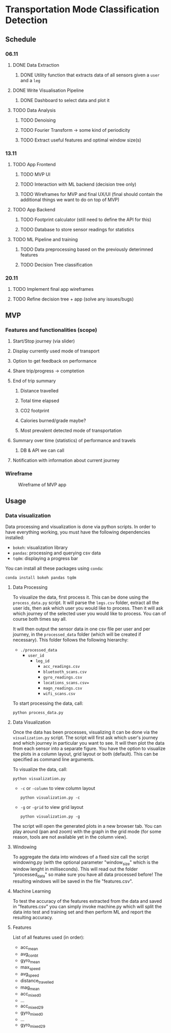 * Transportation Mode Classification Detection
** Schedule
*** 06.11
**** DONE Data Extraction
***** DONE Utility function that extracts data of all sensors given a =user= and a =leg=
**** DONE Write Visualisation Pipeline
***** DONE Dashboard to select data and plot it
**** TODO Data Analysis
***** TODO Denoising
***** TODO Fourier Transform -> some kind of periodicity
***** TODO Extract useful features and optimal window size(s)
*** 13.11
**** TODO App Frontend
***** TODO MVP UI
***** TODO Interaction with ML backend (decision tree only)
***** TODO Wireframes for MVP and final UX/UI (final should contain the additional things we want to do on top of MVP)
**** TODO App Backend
***** TODO Footprint calculator (still need to define the API for this)
***** TODO Database to store sensor readings for statistics
**** TODO ML Pipeline and training
***** TODO Data preprocessing based on the previously deterimned features
***** TODO Decision Tree classification
*** 20.11
**** TODO Implement final app wireframes
**** TODO Refine decision tree + app (solve any issues/bugs)
** MVP
*** Features and functionalities (scope)
**** Start/Stop journey (via slider)
**** Display currently used mode of transport
**** Option to get feedback on performance
**** Share trip/progress -> comptetion
**** End of trip summary
***** Distance travelled
***** Total time elapsed
***** CO2 footprint
***** Calories burned/grade maybe?
***** Most prevalent detected mode of transportation
**** Summary over time (statistics) of performance and travels
***** DB & API we can call
**** Notification with information about current journey
*** Wireframe
#+CAPTION: Wireframe of MVP app
#+NAME: fig-mvp-app-wireframe
 [[./dox/imgs/mvp_wireframe.jpeg]]
** Usage
*** Data visualization
Data processing and visualization is done via python scripts. In order to have
everything working, you must have the following dependencies installed:

+ =bokeh=: visualization library
+ =pandas=: processing and querying csv data
+ =tqdm=: displaying a progress bar

You can install all these packages using =conda=:
#+BEGIN_SRC
conda install bokeh pandas tqdm
#+END_SRC

**** Data Processing
To visualize the data, first process it. This can be done using the
=process_data.py= script. It will parse the =legs.csv= folder, extract all the
user ids, then ask which user you would like to process. Then it will ask which
journey of the selected user you would like to process. You can of course both
times say all.

It will then output the sensor data in one csv file per user and per journey, in
the =processed_data= folder (which will be created if necessary). This folder
follows the following hierarchy:

+ =./processed_data=
  + =user_id=
    + =leg_id=
      + =acc_readings.csv=
      + =bluetooth_scans.csv=
      + =gyro_readings.csv=
      + =locations_scans.csv==
      + =magn_readings.csv=
      + =wifi_scans.csv=

To start processing the data, call:
#+BEGIN_SRC
python process_data.py
#+END_SRC
       
**** Data Visualization
Once the data has been processes, visualizing it can be done via the
=visualization.py= script. The script will first ask which user's journey and
which journey in particular you want to see. It will then plot the data from
each sensor into a separate figure. You have the option to visualize the plots
in a column layout, grid layout or both (default). This can be specified as command line
arguments.

To visualize the data, call:
#+BEGIN_SRC
python visualization.py
#+END_SRC

+ =-c= or =-column= to view column layout
  #+BEGIN_SRC
  python visualization.py -c
  #+END_SRC
+ =-g= or =-grid= to view grid layout
  #+BEGIN_SRC
  python visualization.py -g
  #+END_SRC

The script will open the generated plots in a new browser tab. You can play
around (pan and zoom) with the graph in the grid mode (for some reason, tools are not available
yet in the column view).
       
**** Windowing
To aggregate the data into windows of a fixed size call the script windowing.py (with the optional parameter "window_size" which is the window lenght in milliseconds).
This will read out the folder "processed_data" so make sure you have all data processed before!
The resulting windows will be saved in the file "features.csv".

    
**** Machine Learning
To test the accuracy of the features extracted from the data and saved in "features.csv" you can simply invoke machine.py which will split the data into test and training set and then perform ML and report the resulting accuracy.

**** Features
List of all features used (in order):
+ acc_mean
+ avg_con_bt
+ gyro_mean
+ max_speed
+ avg_speed
+ distance_travelled
+ mag_mean
+ acc_mixed_0
+ ...
+ acc_mixed_29
+ gyro_mixed_0
+ ...
+ gyro_mixed_29
